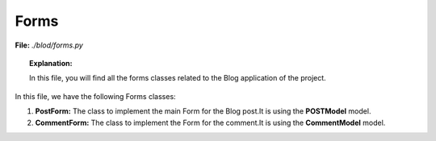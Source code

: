 *******
Forms
*******


**File:** *./blod/forms.py*

.. topic:: Explanation:

    In this file, you will find all the forms classes related
    to the Blog application of the project.

.. compound::

   In this file, we have the following Forms classes:

1. **PostForm:** The class to implement the main Form for the Blog post.It
   is using the **POSTModel** model.
2. **CommentForm:** The class to implement the  Form for the comment.It
   is using the **CommentModel** model.
